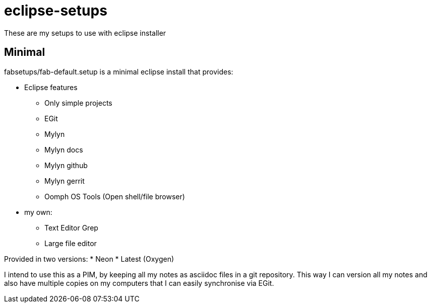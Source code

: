 = eclipse-setups

These are my setups to use with eclipse installer

== Minimal

+fabsetups/fab-default.setup+ is a minimal eclipse install that provides:

* Eclipse features
** Only simple projects
** EGit
** Mylyn
** Mylyn docs
** Mylyn github
** Mylyn gerrit
** Oomph OS Tools (Open shell/file browser)
* my own:
** Text Editor Grep
** Large file editor

Provided in two versions:
* Neon
* Latest (Oxygen)

I intend to use this as a PIM, by keeping all my notes as asciidoc files in a git repository.
This way I can version all my notes and also have multiple copies on my computers that I can
easily synchronise via EGit.
